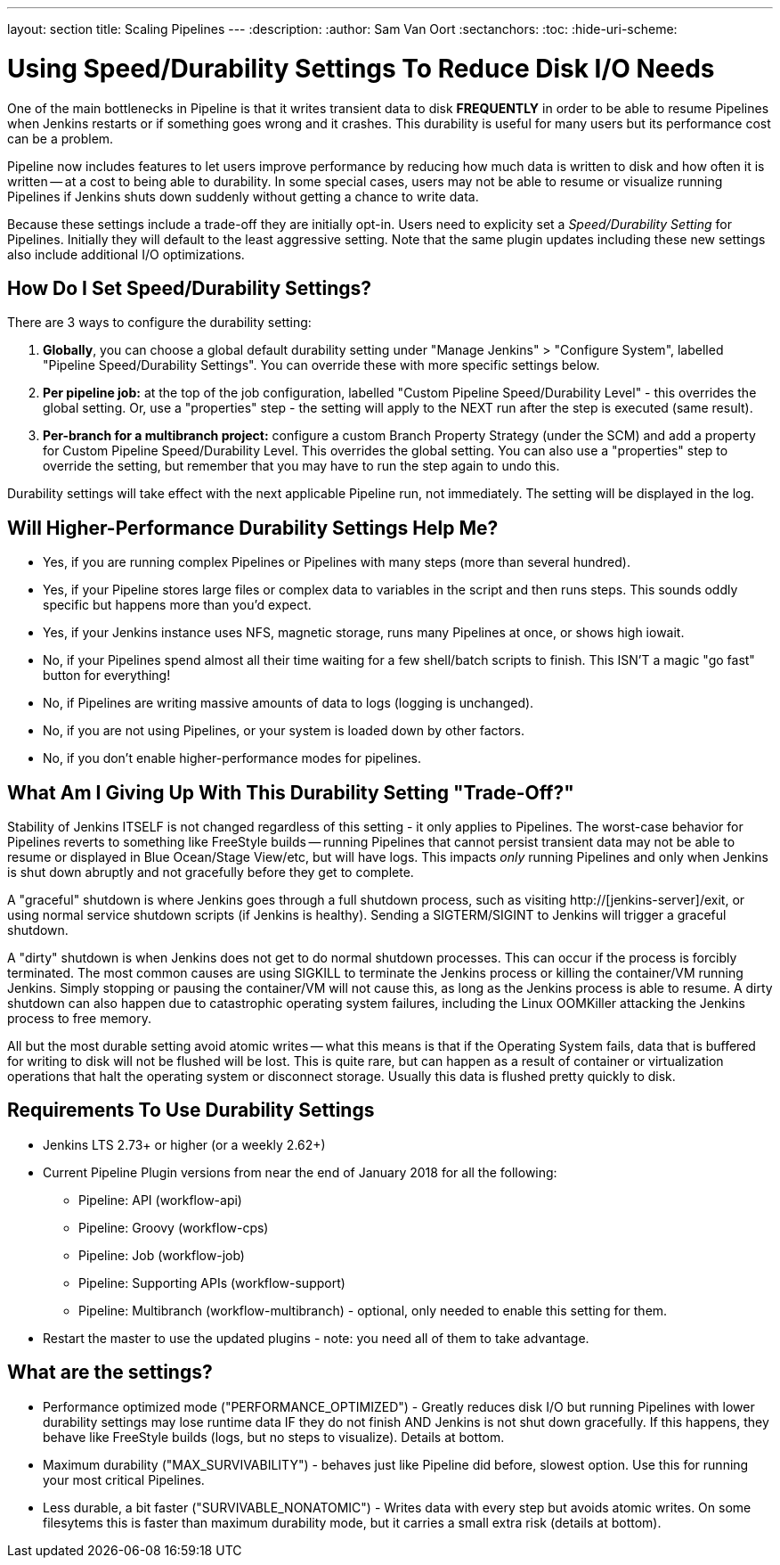 ---
layout: section
title: Scaling Pipelines
---
:description:
:author: Sam Van Oort
:sectanchors:
:toc:
:hide-uri-scheme:


= Using Speed/Durability Settings To Reduce Disk I/O Needs

One of the main bottlenecks in Pipeline is that it writes transient data to disk *FREQUENTLY* in order to be able to resume Pipelines when Jenkins restarts or if something goes wrong and it crashes.  This durability is useful for many users but its performance cost can be a problem. 

Pipeline now includes features to let users improve performance by reducing how much data is written to disk and how often it is written -- at a cost to being able to durability.  In some special cases, users may not be able to resume or visualize running Pipelines if Jenkins shuts down suddenly without getting a chance to write data. 

Because these settings include a trade-off they are initially opt-in. Users need to explicity set a _Speed/Durability Setting_ for Pipelines.  Initially they will default to the least aggressive setting.  Note that the same plugin updates including these new settings also include additional I/O optimizations. 

== How Do I Set Speed/Durability Settings?
There are 3 ways to configure the durability setting:

. *Globally*, you can choose a global default durability setting under "Manage Jenkins" > "Configure System", labelled "Pipeline Speed/Durability Settings".  You can override these with more specific settings below.

. *Per pipeline job:* at the top of the job configuration, labelled "Custom Pipeline Speed/Durability Level" - this overrides the global setting.  Or, use a "properties" step - the setting will apply to the NEXT run after the step is executed (same result).

. *Per-branch for a multibranch project:* configure a custom Branch Property Strategy (under the SCM) and add a property for Custom Pipeline Speed/Durability Level.  This overrides the global setting. You can also use a "properties" step to override the setting, but remember that you may have to run the step again to undo this.

Durability settings will take effect with the next applicable Pipeline run, not immediately.  The setting will be displayed in the log. 

== Will Higher-Performance Durability Settings Help Me?
* Yes, if you are running complex Pipelines or Pipelines with many steps (more than several hundred).
* Yes, if your Pipeline stores large files or complex data to variables in the script and then runs steps.  This sounds oddly specific but happens more than you'd expect.
* Yes, if your Jenkins instance uses NFS, magnetic storage, runs many Pipelines at once, or shows high iowait.
* No, if your Pipelines spend almost all their time waiting for a few shell/batch scripts to finish.  This ISN'T a magic "go fast" button for everything!
* No, if Pipelines are writing massive amounts of data to logs (logging is unchanged).
* No, if you are not using Pipelines, or your system is loaded down by other factors.
* No, if you don't enable higher-performance modes for pipelines.

== What Am I Giving Up With This Durability Setting "Trade-Off?"

Stability of Jenkins ITSELF is not changed regardless of this setting - it only applies to Pipelines.  The worst-case behavior for Pipelines reverts to something like FreeStyle builds -- running Pipelines that cannot persist transient data may not be able to resume or displayed in Blue Ocean/Stage View/etc, but will have logs.  This impacts _only_ running Pipelines and only when Jenkins is shut down abruptly and not gracefully before they get to complete.

A "graceful" shutdown is where Jenkins goes through a full shutdown process, such as visiting http://[jenkins-server]/exit,  or using normal service shutdown scripts (if Jenkins is healthy).  Sending a SIGTERM/SIGINT to Jenkins will trigger a graceful shutdown.  

A "dirty" shutdown is when Jenkins does not get to do normal shutdown processes. This can occur if the process is forcibly terminated.  The most common causes are using SIGKILL to terminate the Jenkins process or killing the container/VM running Jenkins.  Simply stopping or pausing the container/VM will not cause this, as long as the Jenkins process is able to resume. 
A dirty shutdown can also happen due to catastrophic operating system failures, including the Linux OOMKiller attacking the Jenkins process to free memory.

All but the most durable setting avoid atomic writes -- what this means is that if the Operating System fails, data that is buffered for writing to disk will not be flushed will be lost.  This is quite rare, but can happen as a result of container or virtualization operations that halt the operating system or disconnect storage.  Usually this data is flushed pretty quickly to disk.

== Requirements To Use Durability Settings

* Jenkins LTS 2.73+ or higher (or a weekly 2.62+)
* Current Pipeline Plugin versions from near the end of January 2018 for all the following:
    - Pipeline: API (workflow-api)
    - Pipeline: Groovy (workflow-cps)
    - Pipeline: Job (workflow-job)
    - Pipeline: Supporting APIs (workflow-support)
    - Pipeline: Multibranch (workflow-multibranch) - optional, only needed to enable this setting for them.
* Restart the master to use the updated plugins - note: you need all of them to take advantage.


== What are the settings? 

* Performance optimized mode ("PERFORMANCE_OPTIMIZED") - Greatly reduces disk I/O but running Pipelines with lower durability settings may lose runtime data IF they do not finish AND Jenkins is not shut down gracefully.  If this happens, they behave like FreeStyle builds (logs, but no steps to visualize). Details at bottom.

* Maximum durability ("MAX_SURVIVABILITY") - behaves just like Pipeline did before, slowest option.  Use this for running your most critical Pipelines.

* Less durable, a bit faster ("SURVIVABLE_NONATOMIC") - Writes data with every step but avoids atomic writes. On some filesytems this is faster than maximum durability mode, but it carries a small extra risk (details at bottom).